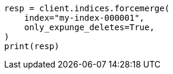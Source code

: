 // This file is autogenerated, DO NOT EDIT
// how-to/size-your-shards.asciidoc:599

[source, python]
----
resp = client.indices.forcemerge(
    index="my-index-000001",
    only_expunge_deletes=True,
)
print(resp)
----
